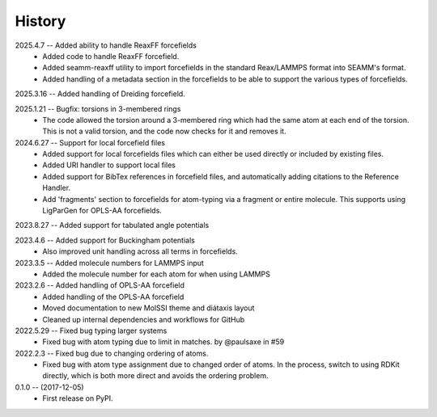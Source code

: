 =======
History
=======
2025.4.7 -- Added ability to handle ReaxFF forcefields
   * Added code to handle ReaxFF forcefield.
   * Added seamm-reaxff utility to import forcefields in the standard Reax/LAMMPS format
     into SEAMM's format.
   * Added handling of a metadata section in the forcefields to be able to support the
     various types of forcefields.
     
2025.3.16 -- Added handling of Dreiding forcefield.

2025.1.21 -- Bugfix: torsions in 3-membered rings
   * The code allowed the torsion around a 3-membered ring which had the same atom at
     each end of the torsion. This is not a valid torsion, and the code now checks for
     it and removes it.
     
2024.6.27 -- Support for local forcefield files
   * Added support for local forcefields files which can either be used directly
     or included by existing files.
   * Added URI handler to support local files
   * Added support for BibTex references in forcefield files, and automatically adding
     citations to the Reference Handler.
   * Add 'fragments' section to forcefields for atom-typing via a fragment or entire
     molecule. This supports using LigParGen for OPLS-AA forcefields.
     
2023.8.27 -- Added support for tabulated angle potentials

2023.4.6 -- Added support for Buckingham potentials
   * Also improved unit handling across all terms in forcefields.
     
2023.3.5 -- Added molecule numbers for LAMMPS input
   * Added the molecule number for each atom for when using LAMMPS
     
2023.2.6 -- Added handling of OPLS-AA forcefield
   * Added handling of the OPLS-AA forcefield
   * Moved documentation to new MolSSI theme and diátaxis layout
   * Cleaned up internal dependencies and workflows for GitHub

2022.5.29 -- Fixed bug typing larger systems
   * Fixed bug with atom typing due to limit in matches. by @paulsaxe in #59

2022.2.3 -- Fixed bug due to changing ordering of atoms.
   * Fixed bug with atom type assignment due to changed order of atoms. In the process,
     switch to using RDKit directly, which is both more direct and avoids the ordering
     problem.
     
0.1.0 -- (2017-12-05)
   * First release on PyPI.
